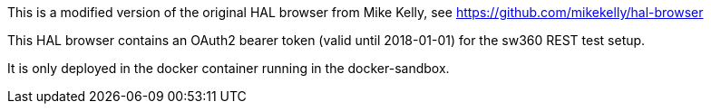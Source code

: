 This is a modified version of the original HAL browser from Mike Kelly,
see https://github.com/mikekelly/hal-browser

This HAL browser contains an OAuth2 bearer token (valid until 2018-01-01)
for the sw360 REST test setup.

It is only deployed in the docker container running in the docker-sandbox.